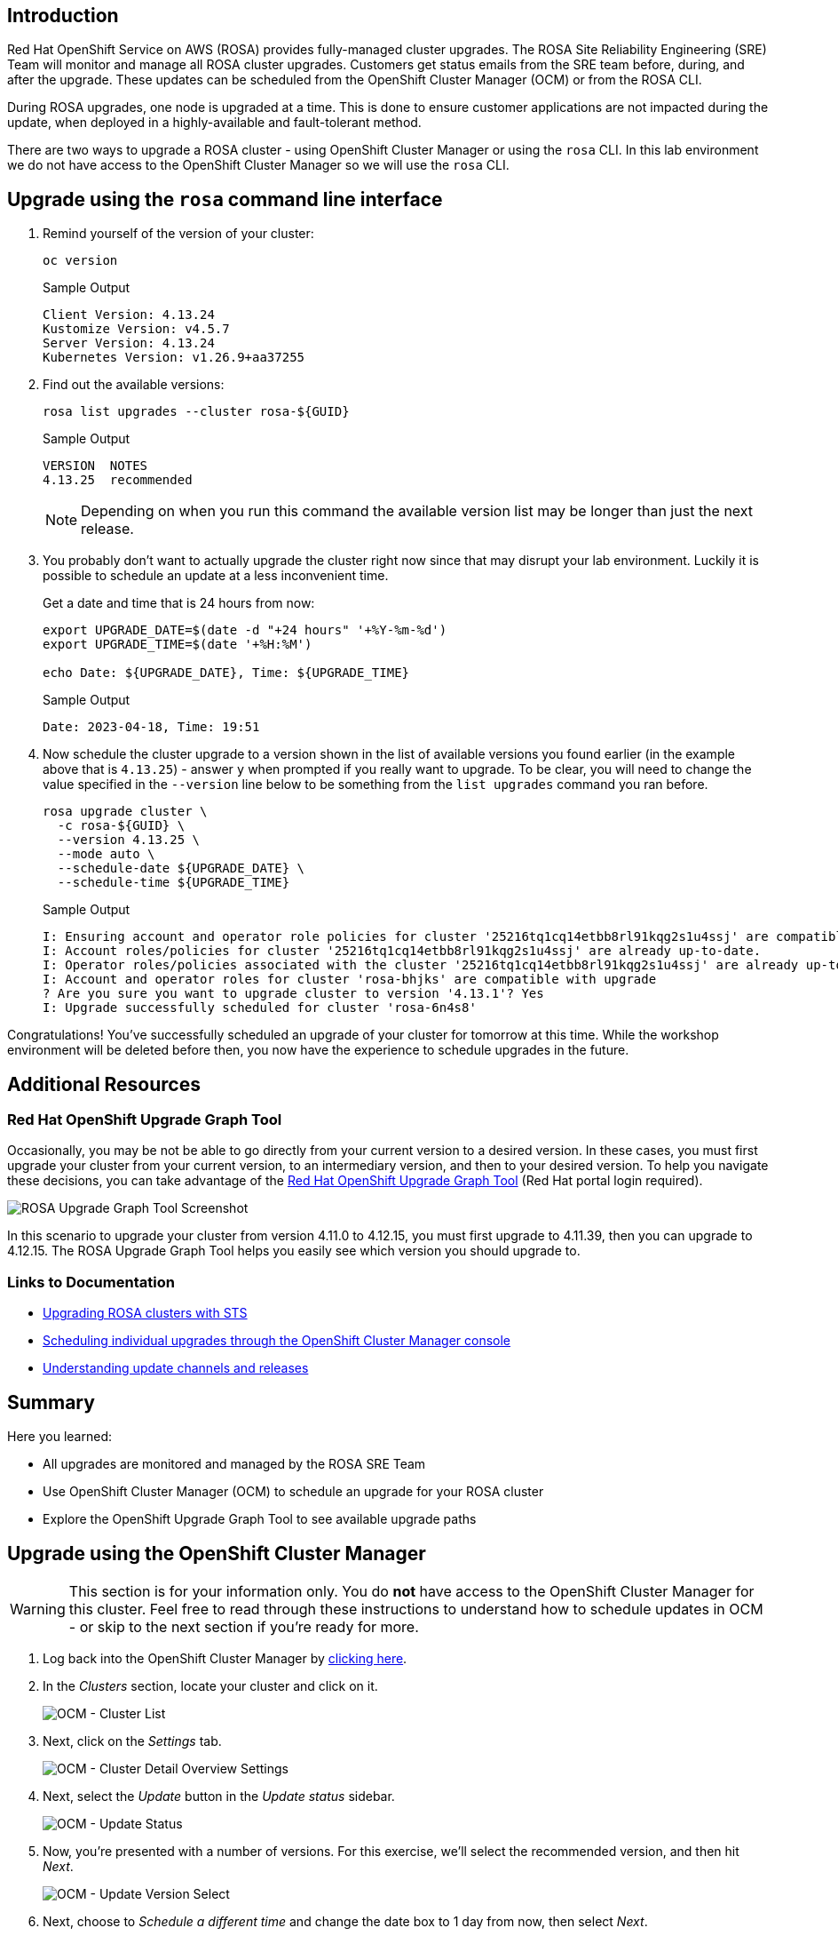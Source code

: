 == Introduction

Red Hat OpenShift Service on AWS (ROSA) provides fully-managed cluster upgrades. The ROSA Site Reliability Engineering (SRE) Team will monitor and manage all ROSA cluster upgrades. Customers get status emails from the SRE team before, during, and after the upgrade. These updates can be scheduled from the OpenShift Cluster Manager (OCM) or from the ROSA CLI.

During ROSA upgrades, one node is upgraded at a time. This is done to ensure customer applications are not impacted during the update, when deployed in a highly-available and fault-tolerant method.

There are two ways to upgrade a ROSA cluster - using OpenShift Cluster Manager or using the `rosa` CLI. In this lab environment we do not have access to the OpenShift Cluster Manager so we will use the `rosa` CLI.

== Upgrade using the `rosa` command line interface

. Remind yourself of the version of your cluster:
+
[source,sh,role=execute]
----
oc version
----
+
.Sample Output
[source,text,options=nowrap]
----
Client Version: 4.13.24
Kustomize Version: v4.5.7
Server Version: 4.13.24
Kubernetes Version: v1.26.9+aa37255
----

. Find out the available versions:
+
[source,sh,role=execute]
----
rosa list upgrades --cluster rosa-${GUID}
----
+
.Sample Output
[source,text,options=nowrap]
----
VERSION  NOTES
4.13.25  recommended
----
+
[NOTE]
====
Depending on when you run this command the available version list may be longer than just the next release.
====

. You probably don't want to actually upgrade the cluster right now since that may disrupt your lab environment. Luckily it is possible to schedule an update at a less inconvenient time.
+
Get a date and time that is 24 hours from now:
+
[source,sh,role=execute]
----
export UPGRADE_DATE=$(date -d "+24 hours" '+%Y-%m-%d')
export UPGRADE_TIME=$(date '+%H:%M')

echo Date: ${UPGRADE_DATE}, Time: ${UPGRADE_TIME}
----
+
.Sample Output
[source,text,options=nowrap]
----
Date: 2023-04-18, Time: 19:51
----

. Now schedule the cluster upgrade to a version  shown in the list of available versions you found earlier (in the example above that is `4.13.25`) - answer `y` when prompted if you really want to upgrade. To be clear, you will need to change the value specified in the `--version` line below to be something from the `list upgrades` command you ran before.
+
[source,sh,role=execute]
----
rosa upgrade cluster \
  -c rosa-${GUID} \
  --version 4.13.25 \
  --mode auto \
  --schedule-date ${UPGRADE_DATE} \
  --schedule-time ${UPGRADE_TIME}
----
+
.Sample Output
[source,text,options=nowrap]
----
I: Ensuring account and operator role policies for cluster '25216tq1cq14etbb8rl91kqg2s1u4ssj' are compatible with upgrade.
I: Account roles/policies for cluster '25216tq1cq14etbb8rl91kqg2s1u4ssj' are already up-to-date.
I: Operator roles/policies associated with the cluster '25216tq1cq14etbb8rl91kqg2s1u4ssj' are already up-to-date.
I: Account and operator roles for cluster 'rosa-bhjks' are compatible with upgrade
? Are you sure you want to upgrade cluster to version '4.13.1'? Yes
I: Upgrade successfully scheduled for cluster 'rosa-6n4s8'
----

Congratulations! You've successfully scheduled an upgrade of your cluster for tomorrow at this time. While the workshop environment will be deleted before then, you now have the experience to schedule upgrades in the future.

== Additional Resources

=== Red Hat OpenShift Upgrade Graph Tool

Occasionally, you may be not be able to go directly from your current version to a desired version. In these cases, you must first upgrade your cluster from your current version, to an intermediary version, and then to your desired version. To help you navigate these decisions, you can take advantage of the https://access.redhat.com/labs/ocpupgradegraph/update_path_rosa[Red Hat OpenShift Upgrade Graph Tool] (Red Hat portal login required).

image::/rosa_upgrade_graph.png[ROSA Upgrade Graph Tool Screenshot,window=_blank]

In this scenario to upgrade your cluster from version 4.11.0 to 4.12.15, you must first upgrade to 4.11.39, then you can upgrade to 4.12.15. The ROSA Upgrade Graph Tool helps you easily see which version you should upgrade to.

=== Links to Documentation

* https://docs.openshift.com/rosa/upgrading/rosa-upgrading-sts.html[Upgrading ROSA clusters with STS,window=_blank]
* https://docs.openshift.com/rosa/upgrading/rosa-upgrading-sts.html#rosa-upgrade-ocm_rosa-upgrading-sts[Scheduling individual upgrades through the OpenShift Cluster Manager console,window=_blank]
* https://docs.openshift.com/container-platform/latest/updating/understanding_updates/understanding-update-channels-release.html[Understanding update channels and releases,window=_blank]

== Summary

Here you learned:

* All upgrades are monitored and managed by the ROSA SRE Team
* Use OpenShift Cluster Manager (OCM) to schedule an upgrade for your ROSA cluster
* Explore the OpenShift Upgrade Graph Tool to see available upgrade paths

== Upgrade using the OpenShift Cluster Manager

[WARNING]
====
This section is for your information only. You do *not* have access to the OpenShift Cluster Manager for this cluster. Feel free to read through these instructions to understand how to schedule updates in OCM - or skip to the next section if you're ready for more.
====

. Log back into the OpenShift Cluster Manager by https://console.redhat.com/openshift[clicking here,window=_blank].
. In the _Clusters_ section, locate your cluster and click on it.
+
image::ocm-cluster-list.png[OCM - Cluster List]

. Next, click on the _Settings_ tab.
+
image::ocm-cluster-detail-overview-settings.png[OCM - Cluster Detail Overview Settings]

. Next, select the _Update_ button in the _Update status_ sidebar.
+
image::ocm-update-status.png[OCM - Update Status]

. Now, you're presented with a number of versions.
For this exercise, we'll select the recommended version, and then hit _Next_.
+
image::ocm-update-version-select.png[OCM - Update Version Select]

. Next, choose to _Schedule a different time_ and change the date box to 1 day from now, then select _Next_.
+
image::ocm-update-schedule-select.png[OCM - Update Schedule Select]

. Finally, select the _Confirm Update_ button and then the _Close_ button.
+
image::ocm-update-confirm.png[OCM - Update Confirm]
+
image::ocm-update-close.png[OCM - Update Close]

Congratulations!

You've successfully scheduled an upgrade of your cluster for tomorrow at this time. While the workshop environment will be deleted before then, you now have the experience to schedule upgrades in the future.
